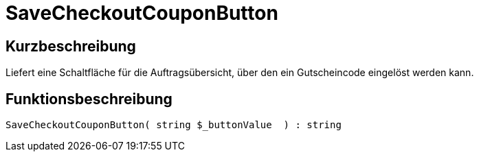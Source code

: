 = SaveCheckoutCouponButton
:lang: de
// include::{includedir}/_header.adoc[]
:keywords: SaveCheckoutCouponButton
:position: 0

//  auto generated content Thu, 06 Jul 2017 00:06:12 +0200
== Kurzbeschreibung

Liefert eine Schaltfläche für die Auftragsübersicht, über den ein Gutscheincode eingelöst werden kann.

== Funktionsbeschreibung

[source,plenty]
----

SaveCheckoutCouponButton( string $_buttonValue  ) : string

----

